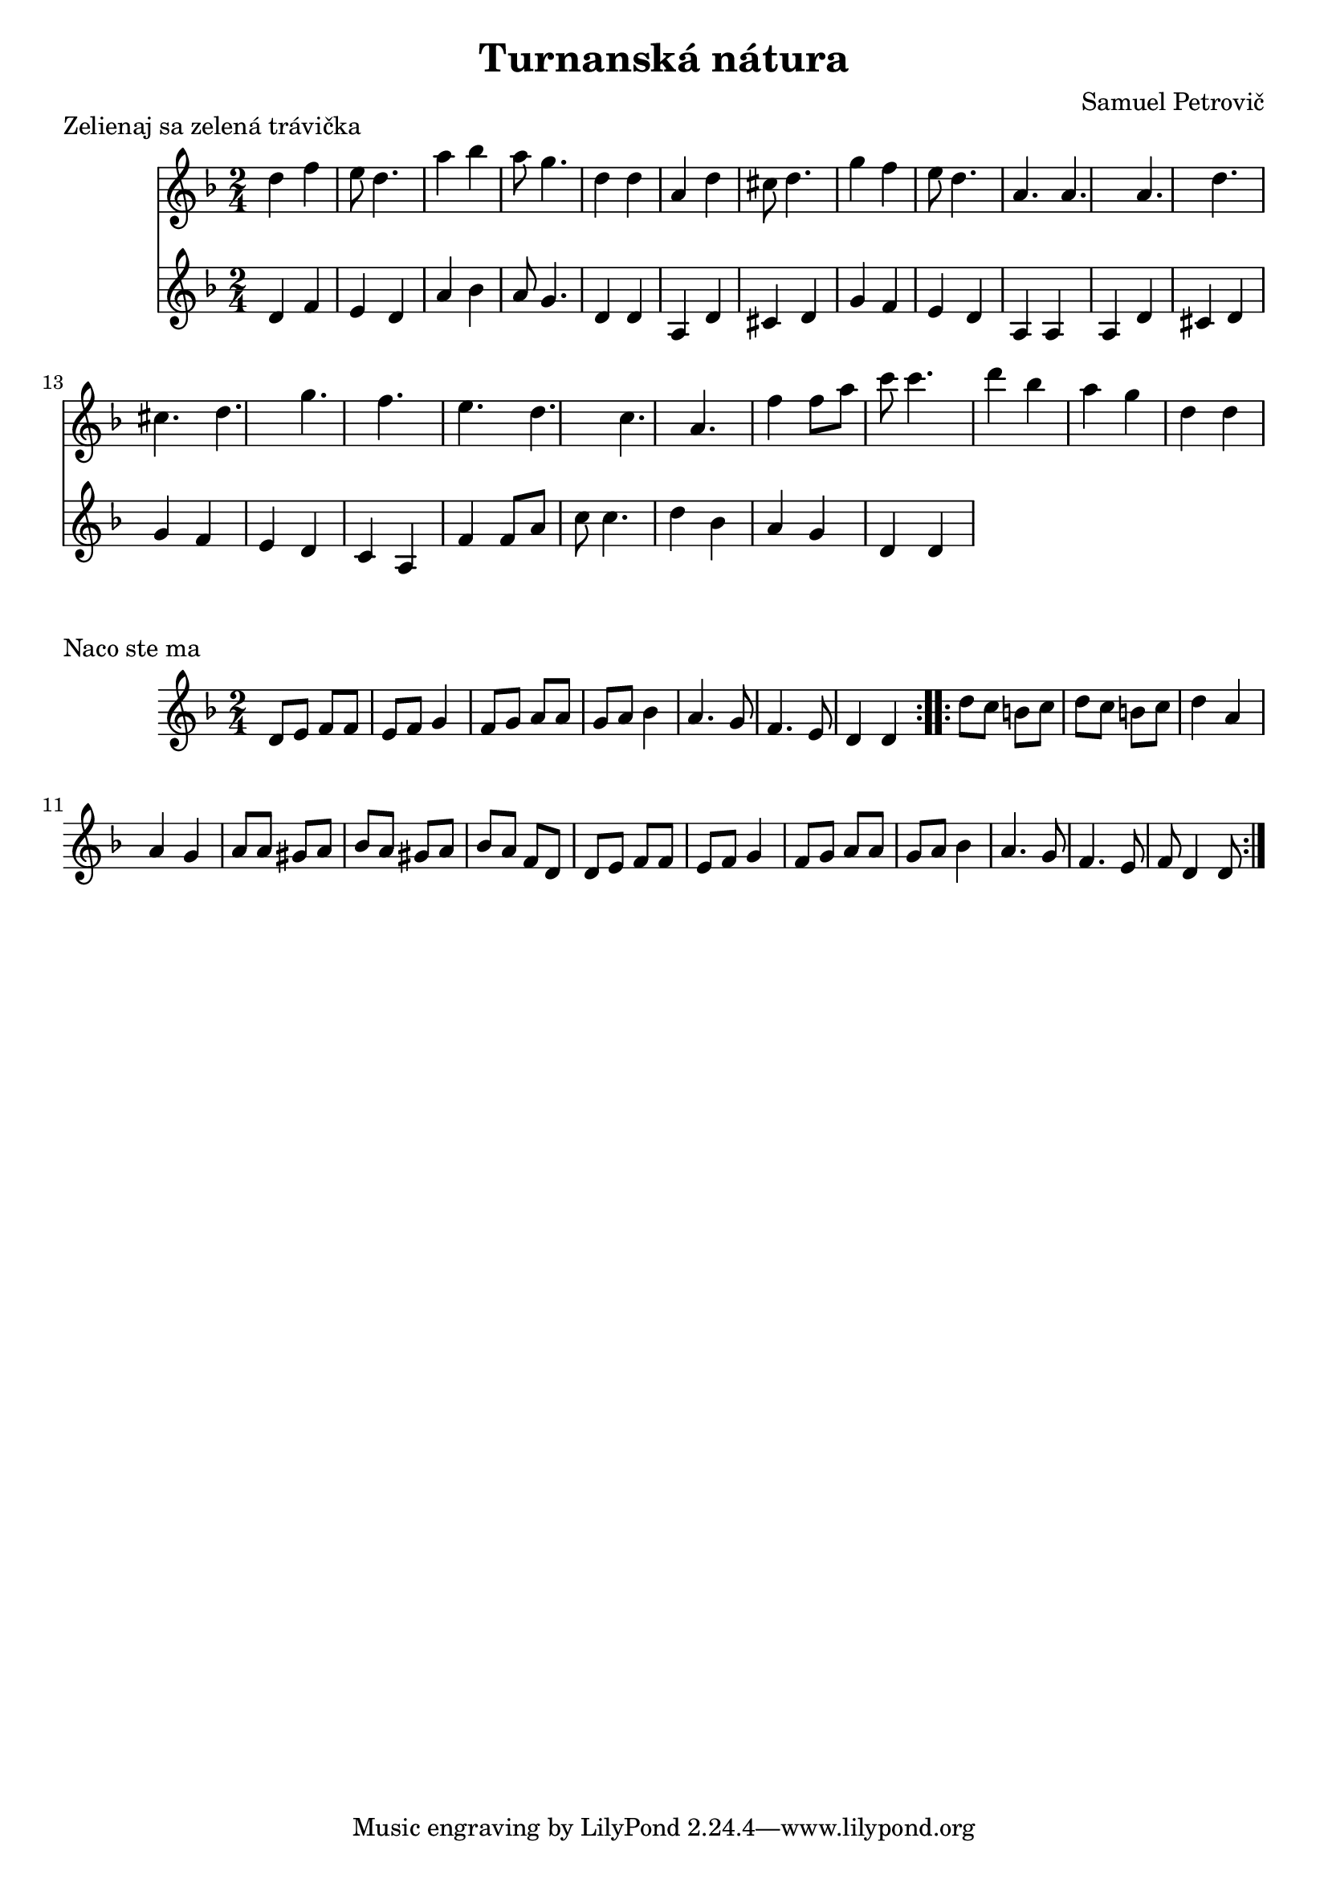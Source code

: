 \version "2.19.80"


\header {
  title = "Turnanská nátura"
  composer = "Samuel Petrovič"
    
}

zelienaj_sa_dmol_hore= {
  \clef violin
  \key d \minor
  \time 2/4
\relative{
d''4 f | e8 d4. | a'4 bes | a8 g4. | d4 d |

a4 d | cis8 d4. | g4 f | e8 d4. |a a|

a d | cis d | g f |e d |c a|

f'4 f8 a8 | c c4. | d4 bes | a g |d d 
}
}

zelienaj_sa_dmol_dole= {
  \clef violin
  \key d \minor
  \time 2/4
\relative{
d'4 f | e d | a' bes | a8 g4. | d4 d |

a d | cis d | g f |e d |a a|

a d | cis d | g f |e d |c a|

f'4 f8 a8 | c c4. | d4 bes | a g |d d 
}
}

zelienaj_sa_slova = \lyricmode { Ze -- lie | naj sa | ze -- lé | na trá | ví -- čka | vy -- lié | vaj sa | zDu -- na | ja vo | dí -- čka | Vy -- lié | vaj sa | po dró | bnem ka | mé -- ni | hej a -- by | ne --  ból | vo -- ják | šu -- haj | švá -- rny.}


naco_ste_ma_dmol_dole= {
  \clef violin
  \key d \minor
  \time 2/4
  

\relative{
\repeat volta2{
d'8 e f f | e f g4 | f8 g a a| g a bes4| a4. g8| f4. e8| d4 d|
}

\repeat volta2{
d'8 c b c| d c b c| d4 a a g | a8 a gis a| bes a gis a| bes a f d|
d8 e f f | e f g4 | f8 g a a| g a bes4| a4. g8| f4. e8| f8 d4 d8|
}
}
}

\markup {
  Zelienaj sa zelená trávička
}
\score {
  <<
    \new Staff \zelienaj_sa_dmol_hore


    \new Staff \zelienaj_sa_dmol_dole

  >>
  \layout{ }
}

\markup {
  Naco ste ma
}
\score {
  <<
    \new Staff \naco_ste_ma_dmol_dole



  >>
  \layout{ }
}

